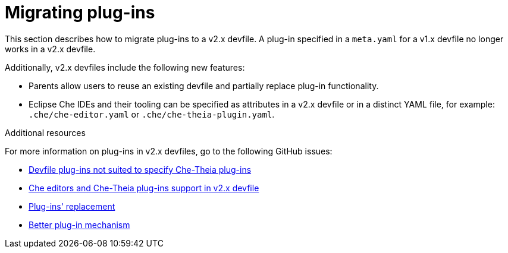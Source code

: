 [id="proc_migrating-plug-ins_{context}"]
= Migrating plug-ins

[role="_abstract"]
This section describes how to migrate plug-ins to a v2.x devfile. A plug-in specified in a `meta.yaml` for a v1.x devfile no longer works in a v2.x devfile.

Additionally, v2.x devfiles include the following new features:

* Parents allow users to reuse an existing devfile and partially replace plug-in functionality.
* Eclipse Che IDEs and their tooling can be specified as attributes in a v2.x devfile or in a distinct YAML file, for example: `.che/che-editor.yaml` or `.che/che-theia-plugin.yaml`.


[role="_additional-resources"]
.Additional resources

For more information on plug-ins in v2.x devfiles, go to the following GitHub issues:

* link:https://github.com/eclipse/che/issues/18669[Devfile plug-ins not suited to specify Che-Theia plug-ins]
* link:https://github.com/eclipse/che/issues/18668[Che editors and Che-Theia plug-ins support in v2.x devfile]
* link:https://github.com/devfile/api/issues/364[Plug-ins' replacement]
* link:https://github.com/devfile/api/issues/31[Better plug-in mechanism]
